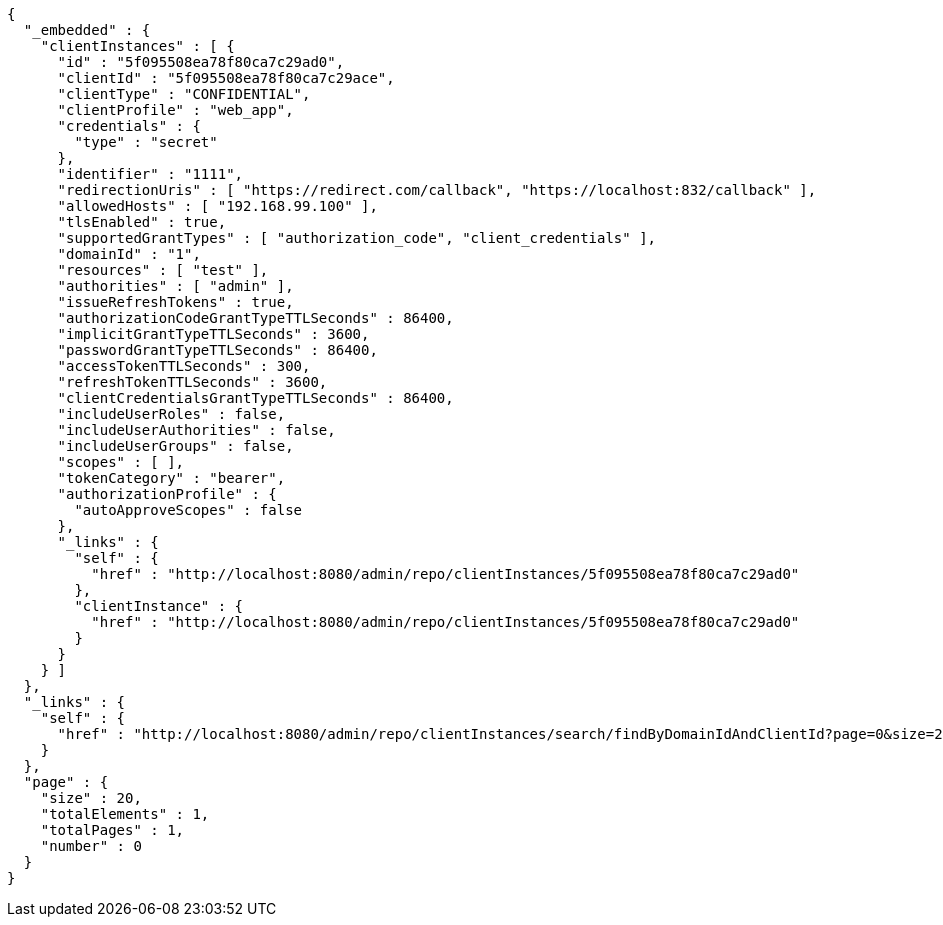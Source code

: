 [source,options="nowrap"]
----
{
  "_embedded" : {
    "clientInstances" : [ {
      "id" : "5f095508ea78f80ca7c29ad0",
      "clientId" : "5f095508ea78f80ca7c29ace",
      "clientType" : "CONFIDENTIAL",
      "clientProfile" : "web_app",
      "credentials" : {
        "type" : "secret"
      },
      "identifier" : "1111",
      "redirectionUris" : [ "https://redirect.com/callback", "https://localhost:832/callback" ],
      "allowedHosts" : [ "192.168.99.100" ],
      "tlsEnabled" : true,
      "supportedGrantTypes" : [ "authorization_code", "client_credentials" ],
      "domainId" : "1",
      "resources" : [ "test" ],
      "authorities" : [ "admin" ],
      "issueRefreshTokens" : true,
      "authorizationCodeGrantTypeTTLSeconds" : 86400,
      "implicitGrantTypeTTLSeconds" : 3600,
      "passwordGrantTypeTTLSeconds" : 86400,
      "accessTokenTTLSeconds" : 300,
      "refreshTokenTTLSeconds" : 3600,
      "clientCredentialsGrantTypeTTLSeconds" : 86400,
      "includeUserRoles" : false,
      "includeUserAuthorities" : false,
      "includeUserGroups" : false,
      "scopes" : [ ],
      "tokenCategory" : "bearer",
      "authorizationProfile" : {
        "autoApproveScopes" : false
      },
      "_links" : {
        "self" : {
          "href" : "http://localhost:8080/admin/repo/clientInstances/5f095508ea78f80ca7c29ad0"
        },
        "clientInstance" : {
          "href" : "http://localhost:8080/admin/repo/clientInstances/5f095508ea78f80ca7c29ad0"
        }
      }
    } ]
  },
  "_links" : {
    "self" : {
      "href" : "http://localhost:8080/admin/repo/clientInstances/search/findByDomainIdAndClientId?page=0&size=20"
    }
  },
  "page" : {
    "size" : 20,
    "totalElements" : 1,
    "totalPages" : 1,
    "number" : 0
  }
}
----